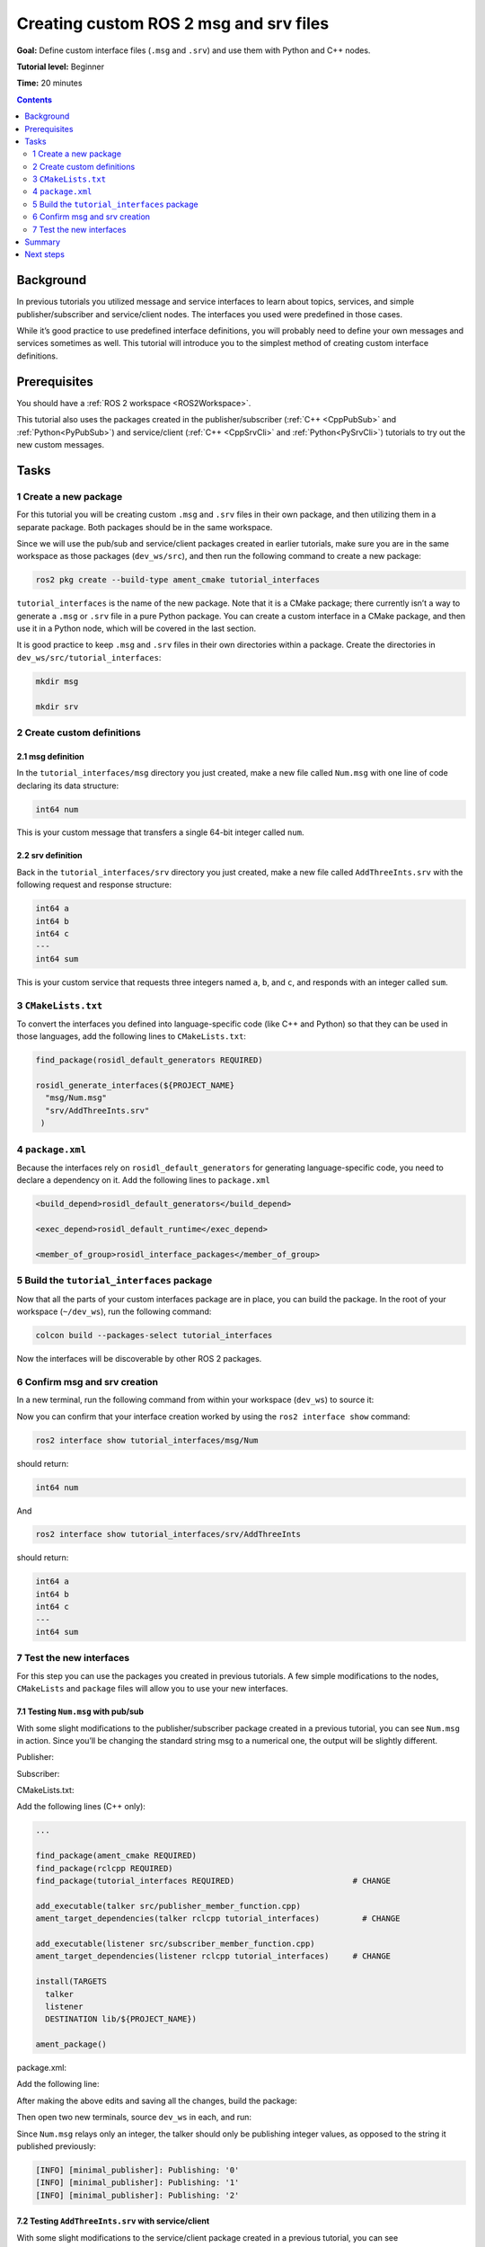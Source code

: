.. _CustomInterfaces:

Creating custom ROS 2 msg and srv files
=======================================

**Goal:** Define custom interface files (``.msg`` and ``.srv``) and use them with Python and C++ nodes.

**Tutorial level:** Beginner

**Time:** 20 minutes

.. contents:: Contents
   :depth: 2
   :local:

Background
----------

In previous tutorials you utilized message and service interfaces to learn about topics, services, and simple publisher/subscriber and service/client nodes.
The interfaces you used were predefined in those cases.

While it’s good practice to use predefined interface definitions, you will probably need to define your own messages and services sometimes as well.
This tutorial will introduce you to the simplest method of creating custom interface definitions.

Prerequisites
-------------

You should have a :ref:`ROS 2 workspace <ROS2Workspace>`.

This tutorial also uses the packages created in the publisher/subscriber (:ref:`C++ <CppPubSub>` and :ref:`Python<PyPubSub>`) and service/client  (:ref:`C++ <CppSrvCli>` and :ref:`Python<PySrvCli>`) tutorials to try out the new custom messages.

Tasks
-----

1 Create a new package
^^^^^^^^^^^^^^^^^^^^^^^

For this tutorial you will be creating custom ``.msg`` and ``.srv`` files in their own package, and then utilizing them in a separate package.
Both packages should be in the same workspace.

Since we will use the pub/sub and service/client packages created in earlier tutorials, make sure you are in the same workspace as those packages (``dev_ws/src``), and then run the following command to create a new package:

.. code-block:: console

  ros2 pkg create --build-type ament_cmake tutorial_interfaces

``tutorial_interfaces`` is the name of the new package.
Note that it is a CMake package; there currently isn’t a way to generate a ``.msg`` or ``.srv`` file in a pure Python package.
You can create a custom interface in a CMake package, and then use it in a Python node, which will be covered in the last section.

It is good practice to keep ``.msg`` and ``.srv`` files in their own directories within a package.
Create the directories in ``dev_ws/src/tutorial_interfaces``:

.. code-block:: console

  mkdir msg

  mkdir srv

2 Create custom definitions
^^^^^^^^^^^^^^^^^^^^^^^^^^^

2.1 msg definition
~~~~~~~~~~~~~~~~~~

In the ``tutorial_interfaces/msg`` directory you just created, make a new file called ``Num.msg`` with one line of code declaring its data structure:

.. code-block:: console

    int64 num

This is your custom message that transfers a single 64-bit integer called ``num``.

2.2 srv definition
~~~~~~~~~~~~~~~~~~

Back in the ``tutorial_interfaces/srv`` directory you just created, make a new file called ``AddThreeInts.srv`` with the following request and response structure:

.. code-block:: console

  int64 a
  int64 b
  int64 c
  ---
  int64 sum

This is your custom service that requests three integers named ``a``, ``b``, and ``c``, and responds with an integer called ``sum``.

3 ``CMakeLists.txt``
^^^^^^^^^^^^^^^^^^^^

To convert the interfaces you defined into language-specific code (like C++ and Python) so that they can be used in those languages, add the following lines to ``CMakeLists.txt``:

.. code-block:: console

  find_package(rosidl_default_generators REQUIRED)

  rosidl_generate_interfaces(${PROJECT_NAME}
    "msg/Num.msg"
    "srv/AddThreeInts.srv"
   )

4 ``package.xml``
^^^^^^^^^^^^^^^^^

Because the interfaces rely on ``rosidl_default_generators`` for generating language-specific code, you need to declare a dependency on it.
Add the following lines to ``package.xml``

.. code-block:: xml

  <build_depend>rosidl_default_generators</build_depend>

  <exec_depend>rosidl_default_runtime</exec_depend>

  <member_of_group>rosidl_interface_packages</member_of_group>

5 Build the ``tutorial_interfaces`` package
^^^^^^^^^^^^^^^^^^^^^^^^^^^^^^^^^^^^^^^^^^^

Now that all the parts of your custom interfaces package are in place, you can build the package.
In the root of your workspace (``~/dev_ws``), run the following command:

.. code-block:: console

    colcon build --packages-select tutorial_interfaces

Now the interfaces will be discoverable by other ROS 2 packages.

6 Confirm msg and srv creation
^^^^^^^^^^^^^^^^^^^^^^^^^^^^^^

In a new terminal, run the following command from within your workspace (``dev_ws``) to source it:

.. tabs::

  .. group-tab:: Linux

    .. code-block:: console

      . install/setup.bash

  .. group-tab:: macOS

    .. code-block:: console

      . install/setup.bash

  .. group-tab:: Windows

    .. code-block:: console

      call install/setup.bat

Now you can confirm that your interface creation worked by using the ``ros2 interface show`` command:


.. code-block:: console

  ros2 interface show tutorial_interfaces/msg/Num

should return:

.. code-block:: console

    int64 num

And

.. code-block:: console

  ros2 interface show tutorial_interfaces/srv/AddThreeInts

should return:

.. code-block:: console

    int64 a
    int64 b
    int64 c
    ---
    int64 sum

7 Test the new interfaces
^^^^^^^^^^^^^^^^^^^^^^^^^

For this step you can use the packages you created in previous tutorials.
A few simple modifications to the nodes, ``CMakeLists`` and ``package`` files will allow you to use your new interfaces.

7.1 Testing ``Num.msg`` with pub/sub
~~~~~~~~~~~~~~~~~~~~~~~~~~~~~~~~~~~~

With some slight modifications to the publisher/subscriber package created in a previous tutorial, you can see ``Num.msg`` in action.
Since you’ll be changing the standard string msg to a numerical one, the output will be slightly different.

Publisher:

.. tabs::

  .. group-tab:: C++

    .. code-block:: c++

          #include <chrono>
          #include <memory>

          #include "rclcpp/rclcpp.hpp"
          #include "tutorial_interfaces/msg/num.hpp"     // CHANGE

          using namespace std::chrono_literals;

          class MinimalPublisher : public rclcpp::Node
          {
          public:
            MinimalPublisher()
            : Node("minimal_publisher"), count_(0)
            {
              publisher_ = this->create_publisher<tutorial_interfaces::msg::Num>("topic", 10);    // CHANGE
              timer_ = this->create_wall_timer(
                500ms, std::bind(&MinimalPublisher::timer_callback, this));
            }

          private:
            void timer_callback()
            {
              auto message = tutorial_interfaces::msg::Num();                               // CHANGE
              message.num = this->count_++;                                        // CHANGE
              RCLCPP_INFO(this->get_logger(), "Publishing: '%d'", message.num);    // CHANGE
              publisher_->publish(message);
            }
            rclcpp::TimerBase::SharedPtr timer_;
            rclcpp::Publisher<tutorial_interfaces::msg::Num>::SharedPtr publisher_;         // CHANGE
            size_t count_;
          };

          int main(int argc, char * argv[])
          {
            rclcpp::init(argc, argv);
            rclcpp::spin(std::make_shared<MinimalPublisher>());
            rclcpp::shutdown();
            return 0;
          }

  .. group-tab:: Python

    .. code-block:: python

      import rclpy
      from rclpy.node import Node

      from tutorial_interfaces.msg import Num    # CHANGE


      class MinimalPublisher(Node):

          def __init__(self):
              super().__init__('minimal_publisher')
              self.publisher_ = self.create_publisher(Num, 'topic', 10)     # CHANGE
              timer_period = 0.5
              self.timer = self.create_timer(timer_period, self.timer_callback)
              self.i = 0

          def timer_callback(self):
              msg = Num()                                           # CHANGE
              msg.num = self.i                                      # CHANGE
              self.publisher_.publish(msg)
              self.get_logger().info('Publishing: "%d"' % msg.num)  # CHANGE
              self.i += 1


      def main(args=None):
          rclpy.init(args=args)

          minimal_publisher = MinimalPublisher()

          rclpy.spin(minimal_publisher)

          minimal_publisher.destroy_node()
          rclpy.shutdown()


      if __name__ == '__main__':
          main()


Subscriber:

.. tabs::

  .. group-tab:: C++

    .. code-block:: c++

          #include <memory>

          #include "rclcpp/rclcpp.hpp"
          #include "tutorial_interfaces/msg/num.hpp"     // CHANGE
          using std::placeholders::_1;

          class MinimalSubscriber : public rclcpp::Node
          {
          public:
            MinimalSubscriber()
            : Node("minimal_subscriber")
            {
              subscription_ = this->create_subscription<tutorial_interfaces::msg::Num>(          // CHANGE
                "topic", 10, std::bind(&MinimalSubscriber::topic_callback, this, _1));
            }

          private:
            void topic_callback(const tutorial_interfaces::msg::Num::SharedPtr msg) const       // CHANGE
            {
              RCLCPP_INFO(this->get_logger(), "I heard: '%d'", msg->num);              // CHANGE
            }
            rclcpp::Subscription<tutorial_interfaces::msg::Num>::SharedPtr subscription_;       // CHANGE
          };

          int main(int argc, char * argv[])
          {
            rclcpp::init(argc, argv);
            rclcpp::spin(std::make_shared<MinimalSubscriber>());
            rclcpp::shutdown();
            return 0;
          }

  .. group-tab:: Python

    .. code-block:: python

        import rclpy
        from rclpy.node import Node

        from tutorial_interfaces.msg import Num        # CHANGE


        class MinimalSubscriber(Node):

            def __init__(self):
                super().__init__('minimal_subscriber')
                self.subscription = self.create_subscription(
                    Num,                                              # CHANGE
                    'topic',
                    self.listener_callback,
                    10)
                self.subscription

            def listener_callback(self, msg):
                    self.get_logger().info('I heard: "%d"' % msg.num) # CHANGE


        def main(args=None):
            rclpy.init(args=args)

            minimal_subscriber = MinimalSubscriber()

            rclpy.spin(minimal_subscriber)

            minimal_subscriber.destroy_node()
            rclpy.shutdown()


        if __name__ == '__main__':
            main()


CMakeLists.txt:

Add the following lines (C++ only):

.. code-block:: console

    ...

    find_package(ament_cmake REQUIRED)
    find_package(rclcpp REQUIRED)
    find_package(tutorial_interfaces REQUIRED)                         # CHANGE

    add_executable(talker src/publisher_member_function.cpp)
    ament_target_dependencies(talker rclcpp tutorial_interfaces)         # CHANGE

    add_executable(listener src/subscriber_member_function.cpp)
    ament_target_dependencies(listener rclcpp tutorial_interfaces)     # CHANGE

    install(TARGETS
      talker
      listener
      DESTINATION lib/${PROJECT_NAME})

    ament_package()


package.xml:

Add the following line:

.. tabs::

  .. group-tab:: C++

    .. code-block:: c++

      <depend>tutorial_interfaces</depend>

  .. group-tab:: Python

    .. code-block:: python

      <exec_depend>tutorial_interfaces</exec_depend>


After making the above edits and saving all the changes, build the package:

.. tabs::

  .. group-tab:: C++

    .. code-block:: console

          colcon build --packages-select cpp_pubsub

  .. group-tab:: Python

    .. code-block:: console

        colcon build --packages-select py_pubsub

Then open two new terminals, source ``dev_ws`` in each, and run:

.. tabs::

  .. group-tab:: C++

    .. code-block:: console

          ros2 run cpp_pubsub talker

    .. code-block:: console

          ros2 run cpp_pubsub listener

  .. group-tab:: Python

    .. code-block:: console

        ros2 run py_pubsub talker

    .. code-block:: console

        ros2 run py_pubsub listener

Since ``Num.msg`` relays only an integer, the talker should only be publishing integer values, as opposed to the string it published previously:

.. code-block:: console

    [INFO] [minimal_publisher]: Publishing: '0'
    [INFO] [minimal_publisher]: Publishing: '1'
    [INFO] [minimal_publisher]: Publishing: '2'


7.2 Testing ``AddThreeInts.srv`` with service/client
~~~~~~~~~~~~~~~~~~~~~~~~~~~~~~~~~~~~~~~~~~~~~~~~~~~~

With some slight modifications to the service/client package created in a previous tutorial, you can see ``AddThreeInts.srv`` in action.
Since you’ll be changing the original two integer request srv to a three integer request srv, the output will be slightly different.

Service:

.. tabs::

  .. group-tab:: C++

    .. code-block:: c++

        #include "rclcpp/rclcpp.hpp"
        #include "tutorial_interfaces/srv/add_three_ints.hpp"     // CHANGE

        #include <memory>

        void add(const std::shared_ptr<tutorial_interfaces::srv::AddThreeInts::Request> request,     // CHANGE
                  std::shared_ptr<tutorial_interfaces::srv::AddThreeInts::Response>       response)  // CHANGE
        {
          response->sum = request->a + request->b + request->c;                                       // CHANGE
          RCLCPP_INFO(rclcpp::get_logger("rclcpp"), "Incoming request\na: %ld" " b: %ld" " c: %ld",   // CHANGE
                        request->a, request->b, request->c);                                          // CHANGE
          RCLCPP_INFO(rclcpp::get_logger("rclcpp"), "sending back response: [%ld]", (long int)response->sum);
        }

        int main(int argc, char **argv)
        {
          rclcpp::init(argc, argv);

          std::shared_ptr<rclcpp::Node> node = rclcpp::Node::make_shared("add_three_ints_server");  // CHANGE

          rclcpp::Service<tutorial_interfaces::srv::AddThreeInts>::SharedPtr service =                 // CHANGE
            node->create_service<tutorial_interfaces::srv::AddThreeInts>("add_three_ints",  &add);     // CHANGE

          RCLCPP_INFO(rclcpp::get_logger("rclcpp"), "Ready to add three ints.");      // CHANGE

          rclcpp::spin(node);
          rclcpp::shutdown();
        }

  .. group-tab:: Python

    .. code-block:: python

      from tutorial_interfaces.srv import AddThreeInts     # CHANGE

      import rclpy
      from rclpy.node import Node


      class MinimalService(Node):

          def __init__(self):
              super().__init__('minimal_service')
              self.srv = self.create_service(AddThreeInts, 'add_three_ints', self.add_three_ints_callback)        # CHANGE

          def add_three_ints_callback(self, request, response):
              response.sum = request.a + request.b + request.c                                                  # CHANGE
              self.get_logger().info('Incoming request\na: %d b: %d c: %d' % (request.a, request.b, request.c)) # CHANGE

              return response

      def main(args=None):
          rclpy.init(args=args)

          minimal_service = MinimalService()

          rclpy.spin(minimal_service)

          rclpy.shutdown()

      if __name__ == '__main__':
          main()

Client:

.. tabs::

  .. group-tab:: C++

    .. code-block:: c++

          #include "rclcpp/rclcpp.hpp"
          #include "tutorial_interfaces/srv/add_three_ints.hpp"        // CHANGE

          #include <chrono>
          #include <cstdlib>
          #include <memory>

          using namespace std::chrono_literals;

          int main(int argc, char **argv)
          {
            rclcpp::init(argc, argv);

            if (argc != 4) { // CHANGE
                RCLCPP_INFO(rclcpp::get_logger("rclcpp"), "usage: add_three_ints_client X Y Z");      // CHANGE
                return 1;
            }

            std::shared_ptr<rclcpp::Node> node = rclcpp::Node::make_shared("add_three_ints_client"); // CHANGE
            rclcpp::Client<tutorial_interfaces::srv::AddThreeInts>::SharedPtr client =                        // CHANGE
              node->create_client<tutorial_interfaces::srv::AddThreeInts>("add_three_ints");                  // CHANGE

            auto request = std::make_shared<tutorial_interfaces::srv::AddThreeInts::Request>();               // CHANGE
            request->a = atoll(argv[1]);
            request->b = atoll(argv[2]);
            request->c = atoll(argv[3]);               // CHANGE

            while (!client->wait_for_service(1s)) {
              if (!rclcpp::ok()) {
                RCLCPP_ERROR(rclcpp::get_logger("rclcpp"), "Interrupted while waiting for the service. Exiting.");
                return 0;
              }
              RCLCPP_INFO(rclcpp::get_logger("rclcpp"), "service not available, waiting again...");
            }

            auto result = client->async_send_request(request);
            // Wait for the result.
            if (rclcpp::spin_until_future_complete(node, result) ==
              rclcpp::executor::FutureReturnCode::SUCCESS)
            {
              RCLCPP_INFO(rclcpp::get_logger("rclcpp"), "Sum: %ld", result.get()->sum);
            } else {
              RCLCPP_ERROR(rclcpp::get_logger("rclcpp"), "Failed to call service add_three_ints");    // CHANGE
            }

            rclcpp::shutdown();
            return 0;
          }

  .. group-tab:: Python

    .. code-block:: python

        from tutorial_interfaces.srv import AddThreeInts       # CHANGE
        import sys
        import rclpy
        from rclpy.node import Node


        class MinimalClientAsync(Node):

            def __init__(self):
                super().__init__('minimal_client_async')
                self.cli = self.create_client(AddThreeInts, 'add_three_ints')       # CHANGE
                while not self.cli.wait_for_service(timeout_sec=1.0):
                    self.get_logger().info('service not available, waiting again...')
                self.req = AddThreeInts.Request()                                   # CHANGE

            def send_request(self):
                self.req.a = int(sys.argv[1])
                self.req.b = int(sys.argv[2])
                self.req.c = int(sys.argv[3])                  # CHANGE
                self.future = self.cli.call_async(self.req)


        def main(args=None):
            rclpy.init(args=args)

            minimal_client = MinimalClientAsync()
            minimal_client.send_request()

            while rclpy.ok():
                rclpy.spin_once(minimal_client)
                if minimal_client.future.done():
                    try:
                        response = minimal_client.future.result()
                    except Exception as e:
                        minimal_client.get_logger().info(
                            'Service call failed %r' % (e,))
                    else:
                        minimal_client.get_logger().info(
                            'Result of add_three_ints: for %d + %d + %d = %d' %                               # CHANGE
                            (minimal_client.req.a, minimal_client.req.b, minimal_client.req.c, response.sum)) # CHANGE
                    break

            minimal_client.destroy_node()
            rclpy.shutdown()


        if __name__ == '__main__':
            main()



CMakeLists.txt:

Add the following lines (C++ only):

.. code-block:: console

    ...

    find_package(ament_cmake REQUIRED)
    find_package(rclcpp REQUIRED)
    find_package(tutorial_interfaces REQUIRED)        # CHANGE

    add_executable(server src/add_two_ints_server.cpp)
    ament_target_dependencies(server
      rclcpp tutorial_interfaces)                      #CHANGE

    add_executable(client src/add_two_ints_client.cpp)
    ament_target_dependencies(client
      rclcpp tutorial_interfaces)                      #CHANGE

    install(TARGETS
      server
      client
      DESTINATION lib/${PROJECT_NAME})

    ament_package()


package.xml:

Add the following line:

.. tabs::

  .. group-tab:: C++

    .. code-block:: c++

      <depend>tutorial_interfaces</depend>

  .. group-tab:: Python

    .. code-block:: python

      <exec_depend>tutorial_interfaces</exec_depend>


After making the above edits and saving all the changes, build the package:

.. tabs::

  .. group-tab:: C++

    .. code-block:: console

          colcon build --packages-select cpp_srvcli

  .. group-tab:: Python

    .. code-block:: console

        colcon build --packages-select py_srvcli

Then open two new terminals, source ``dev_ws`` in each, and run:

.. tabs::

  .. group-tab:: C++

    .. code-block:: console

          ros2 run cpp_srvcli server

    .. code-block:: console

          ros2 run cpp_srvcli client 2 3 1

  .. group-tab:: Python

    .. code-block:: console

        ros2 run py_srvcli service

    .. code-block:: console

        ros2 run py_srvcli client 2 3 1


Summary
-------

In this tutorial, you learned how to create custom interfaces in their own package and how to utilize those interfaces from within other packages.

This is a simple method of interface creation and utilization.
You can learn more about interfaces :ref:`here <InterfaceConcept>`.

Next steps
----------

The :ref:`next tutorial <SinglePkgInterface>` covers more ways to use interfaces in ROS 2.
